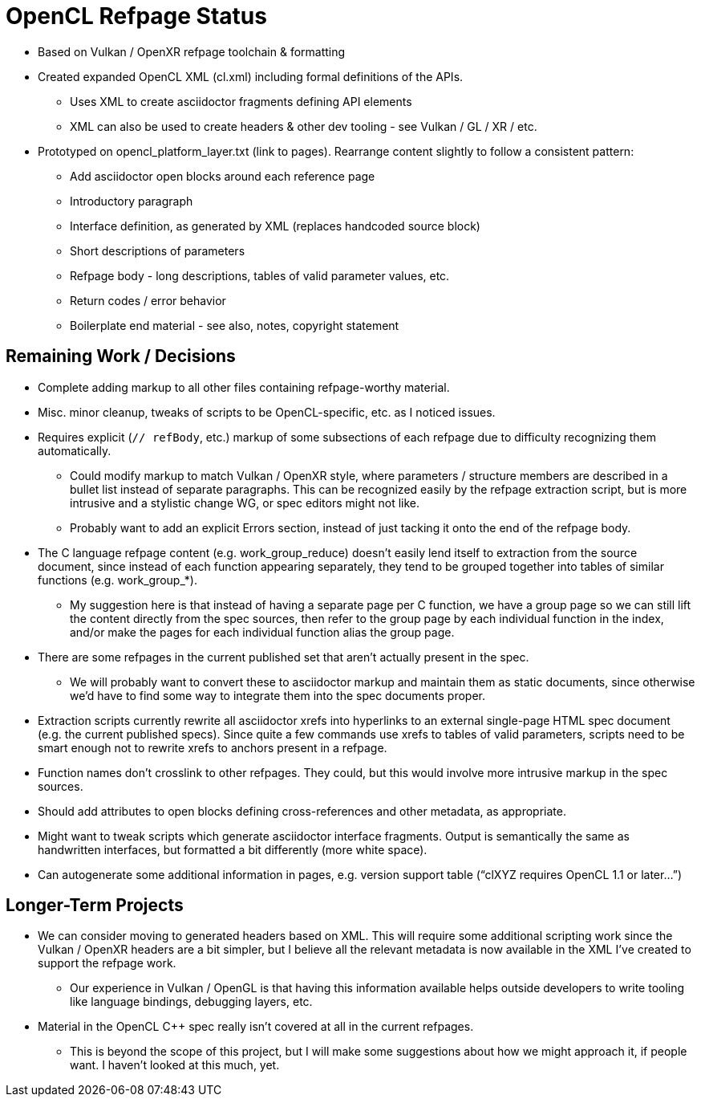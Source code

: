 = OpenCL Refpage Status

  * Based on Vulkan / OpenXR refpage toolchain & formatting
  * Created expanded OpenCL XML (cl.xml) including formal definitions
    of the APIs.
  ** Uses XML to create asciidoctor fragments defining API elements
  ** XML can also be used to create headers & other dev tooling - see Vulkan
     / GL / XR / etc.
  * Prototyped on opencl_platform_layer.txt (link to pages). Rearrange
    content slightly to follow a consistent pattern:
  ** Add asciidoctor open blocks around each reference page
  ** Introductory paragraph
  ** Interface definition, as generated by XML (replaces handcoded source
     block)
  ** Short descriptions of parameters
  ** Refpage body - long descriptions, tables of valid parameter values, etc.
  ** Return codes / error behavior
  ** Boilerplate end material - see also, notes, copyright statement

== Remaining Work / Decisions

  * Complete adding markup to all other files containing refpage-worthy
    material.
  * Misc. minor cleanup, tweaks of scripts to be OpenCL-specific, etc. as I
    noticed issues.
  * Requires explicit (`// refBody`, etc.) markup of some subsections of
    each refpage due to difficulty recognizing them automatically.
  ** Could modify markup to match Vulkan / OpenXR style, where parameters /
     structure members are described in a bullet list instead of separate
     paragraphs. This can be recognized easily by the refpage extraction
     script, but is more intrusive and a stylistic change WG, or spec
     editors might not like.
  ** Probably want to add an explicit Errors section, instead of just
     tacking it onto the end of the refpage body.
  * The C language refpage content (e.g. work_group_reduce) doesn't easily
    lend itself to extraction from the source document, since instead of
    each function appearing separately, they tend to be grouped together
    into tables of similar functions (e.g. work_group_*).
  ** My suggestion here is that instead of having a separate page per C
     function, we have a group page so we can still lift the content
     directly from the spec sources, then refer to the group page by each
     individual function in the index, and/or make the pages for each
     individual function alias the group page.
  * There are some refpages in the current published set that aren't
    actually present in the spec.
  ** We will probably want to convert these to asciidoctor markup and
     maintain them as static documents, since otherwise we'd have to find
     some way to integrate them into the spec documents proper.
  * Extraction scripts currently rewrite all asciidoctor xrefs into
    hyperlinks to an external single-page HTML spec document (e.g. the
    current published specs). Since quite a few commands use xrefs to tables
    of valid parameters, scripts need to be smart enough not to rewrite
    xrefs to anchors present in a refpage.
  * Function names don't crosslink to other refpages. They could, but this
    would involve more intrusive markup in the spec sources.
  * Should add attributes to open blocks defining cross-references and other
    metadata, as appropriate.
  * Might want to tweak scripts which generate asciidoctor interface
    fragments. Output is semantically the same as handwritten interfaces,
    but formatted a bit differently (more white space).
  * Can autogenerate some additional information in pages, e.g. version
    support table ("`clXYZ requires OpenCL 1.1 or later...`")

== Longer-Term Projects

  * We can consider moving to generated headers based on XML. This will
    require some additional scripting work since the Vulkan / OpenXR headers
    are a bit simpler, but I believe all the relevant metadata is now
    available in the XML I've created to support the refpage work.
  ** Our experience in Vulkan / OpenGL is that having this information
     available helps outside developers to write tooling like language
     bindings, debugging layers, etc.
  * Material in the OpenCL C++ spec really isn't covered at all in the
    current refpages.
  ** This is beyond the scope of this project, but I will make some
     suggestions about how we might approach it, if people want. I haven't
     looked at this much, yet.
